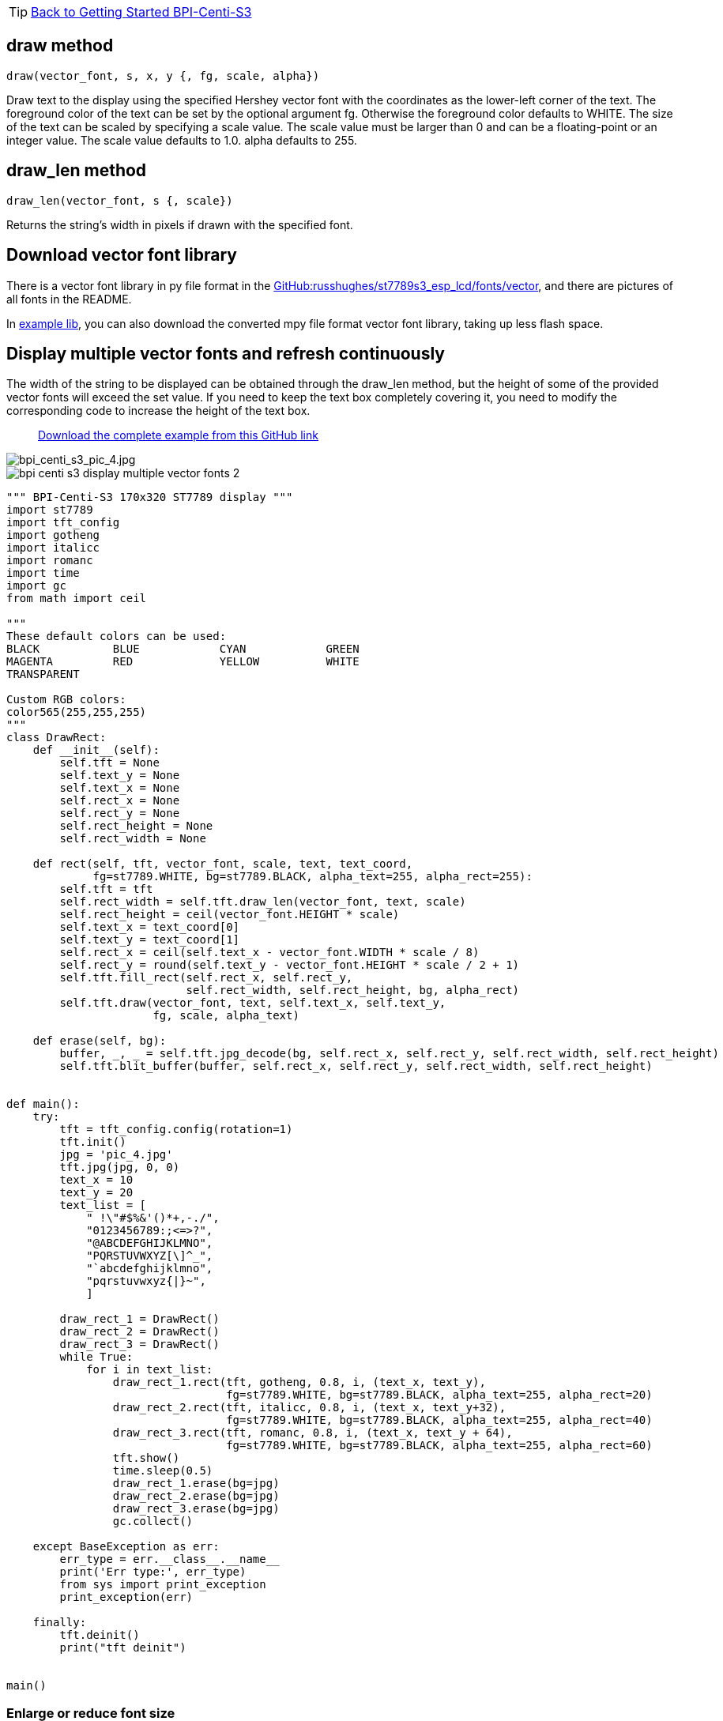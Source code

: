 TIP: link:../GettingStarted_BPI-Centi-S3[Back to Getting Started BPI-Centi-S3]

## draw method

`draw(vector_font, s, x, y {, fg, scale, alpha})`

Draw text to the display using the specified Hershey vector font with the coordinates as the lower-left corner of the text. The foreground color of the text can be set by the optional argument fg. Otherwise the foreground color defaults to WHITE. The size of the text can be scaled by specifying a scale value. The scale value must be larger than 0 and can be a floating-point or an integer value. The scale value defaults to 1.0. alpha defaults to 255.

## draw_len method

`draw_len(vector_font, s {, scale})`

Returns the string's width in pixels if drawn with the specified font.

## Download vector font library

There is a vector font library in py file format in the https://github.com/russhughes/st7789s3_esp_lcd/tree/main/fonts/vector[GitHub:russhughes/st7789s3_esp_lcd/fonts/vector], and there are pictures of all fonts in the README.

In https://github.com/BPI-STEAM/BPI-Centi-S3-Doc/tree/main/micropython_example/07_display_multiple_vector_fonts/lib[example lib], you can also download the converted mpy file format vector font library, taking up less flash space.

## Display multiple vector fonts and refresh continuously

The width of the string to be displayed can be obtained through the draw_len method, but the height of some of the provided vector fonts will exceed the set value. If you need to keep the text box completely covering it, you need to modify the corresponding code to increase the height of the text box.

> https://github.com/BPI-STEAM/BPI-Centi-S3-Doc/tree/main/micropython_example/07_display_multiple_vector_fonts[Download the complete example from this GitHub link]

image::/picture/bpi_centi_s3_pic_4.jpg[bpi_centi_s3_pic_4.jpg]

image::/picture/bpi_centi_s3_display_multiple_vector_fonts_2.jpg[]

```py
""" BPI-Centi-S3 170x320 ST7789 display """
import st7789
import tft_config
import gotheng
import italicc
import romanc
import time
import gc
from math import ceil

"""
These default colors can be used:
BLACK           BLUE            CYAN            GREEN
MAGENTA         RED             YELLOW          WHITE
TRANSPARENT

Custom RGB colors:
color565(255,255,255)
"""
class DrawRect:
    def __init__(self):
        self.tft = None
        self.text_y = None
        self.text_x = None
        self.rect_x = None
        self.rect_y = None
        self.rect_height = None
        self.rect_width = None

    def rect(self, tft, vector_font, scale, text, text_coord,
             fg=st7789.WHITE, bg=st7789.BLACK, alpha_text=255, alpha_rect=255):
        self.tft = tft
        self.rect_width = self.tft.draw_len(vector_font, text, scale)
        self.rect_height = ceil(vector_font.HEIGHT * scale)
        self.text_x = text_coord[0]
        self.text_y = text_coord[1]
        self.rect_x = ceil(self.text_x - vector_font.WIDTH * scale / 8)
        self.rect_y = round(self.text_y - vector_font.HEIGHT * scale / 2 + 1)
        self.tft.fill_rect(self.rect_x, self.rect_y,
                           self.rect_width, self.rect_height, bg, alpha_rect)
        self.tft.draw(vector_font, text, self.text_x, self.text_y,
                      fg, scale, alpha_text)

    def erase(self, bg):
        buffer, _, _ = self.tft.jpg_decode(bg, self.rect_x, self.rect_y, self.rect_width, self.rect_height)
        self.tft.blit_buffer(buffer, self.rect_x, self.rect_y, self.rect_width, self.rect_height)


def main():
    try:
        tft = tft_config.config(rotation=1)
        tft.init()
        jpg = 'pic_4.jpg'
        tft.jpg(jpg, 0, 0)
        text_x = 10
        text_y = 20
        text_list = [
            " !\"#$%&'()*+,-./",
            "0123456789:;<=>?",
            "@ABCDEFGHIJKLMNO",
            "PQRSTUVWXYZ[\]^_",
            "`abcdefghijklmno",
            "pqrstuvwxyz{|}~",
            ]

        draw_rect_1 = DrawRect()
        draw_rect_2 = DrawRect()
        draw_rect_3 = DrawRect()
        while True:
            for i in text_list:
                draw_rect_1.rect(tft, gotheng, 0.8, i, (text_x, text_y),
                                 fg=st7789.WHITE, bg=st7789.BLACK, alpha_text=255, alpha_rect=20)
                draw_rect_2.rect(tft, italicc, 0.8, i, (text_x, text_y+32),
                                 fg=st7789.WHITE, bg=st7789.BLACK, alpha_text=255, alpha_rect=40)
                draw_rect_3.rect(tft, romanc, 0.8, i, (text_x, text_y + 64),
                                 fg=st7789.WHITE, bg=st7789.BLACK, alpha_text=255, alpha_rect=60)
                tft.show()
                time.sleep(0.5)
                draw_rect_1.erase(bg=jpg)
                draw_rect_2.erase(bg=jpg)
                draw_rect_3.erase(bg=jpg)
                gc.collect()

    except BaseException as err:
        err_type = err.__class__.__name__
        print('Err type:', err_type)
        from sys import print_exception
        print_exception(err)

    finally:
        tft.deinit()
        print("tft deinit")


main()

```

### Enlarge or reduce font size

You can control the font size by modifying the scale value of the draw method.

image::/picture/bpi_centi_s3_display_multiple_vector_fonts_1.jpg[]

```py
""" BPI-Centi-S3 170x320 ST7789 display """
import st7789
import tft_config
import gotheng
import italicc
import romanc
import time
import gc
from math import ceil

"""
These default colors can be used:
BLACK           BLUE            CYAN            GREEN
MAGENTA         RED             YELLOW          WHITE
TRANSPARENT

Custom RGB colors:
color565(255,255,255)
"""
class DrawRect:
    def __init__(self):
        self.tft = None
        self.text_y = None
        self.text_x = None
        self.rect_x = None
        self.rect_y = None
        self.rect_height = None
        self.rect_width = None

    def rect(self, tft, vector_font, scale, text, text_coord,
             fg=st7789.WHITE, bg=st7789.BLACK, alpha_text=255, alpha_rect=255):
        self.tft = tft
        self.rect_width = self.tft.draw_len(vector_font, text, scale)
        self.rect_height = ceil(vector_font.HEIGHT * scale)
        self.text_x = text_coord[0]
        self.text_y = text_coord[1]
        self.rect_x = ceil(self.text_x - vector_font.WIDTH * scale / 8)
        self.rect_y = round(self.text_y - vector_font.HEIGHT * scale / 2 + 1)
        self.tft.fill_rect(self.rect_x, self.rect_y,
                           self.rect_width, self.rect_height, bg, alpha_rect)
        self.tft.draw(vector_font, text, self.text_x, self.text_y,
                      fg, scale, alpha_text)

    def erase(self, bg):
        buffer, _, _ = self.tft.jpg_decode(bg, self.rect_x, self.rect_y, self.rect_width, self.rect_height)
        self.tft.blit_buffer(buffer, self.rect_x, self.rect_y, self.rect_width, self.rect_height)


def main():
    try:
        tft = tft_config.config(rotation=1)
        tft.init()
        jpg = 'pic_4.jpg'
        tft.jpg(jpg, 0, 0)
        text_x = 10
        text_y = 20
        text_list = [
            "!\"#$%&'()*",
            "0123456789",
            "ABCDEFGHI",
            "PQRSTUVWX",
            "abcdefghij",
            "pqrstuvwxy",
            ]

        draw_rect_1 = DrawRect()
        draw_rect_2 = DrawRect()
        draw_rect_3 = DrawRect()
        while True:
            for i in text_list:
                draw_rect_1.rect(tft, romanc, 0.5, i, (text_x, text_y),
                                 fg=st7789.WHITE, bg=st7789.BLACK, alpha_text=255, alpha_rect=20)
                draw_rect_2.rect(tft, romanc, 1, i, (text_x, text_y+24),
                                 fg=st7789.WHITE, bg=st7789.BLACK, alpha_text=255, alpha_rect=40)
                draw_rect_3.rect(tft, romanc, 1.5, i, (text_x, text_y + 64),
                                 fg=st7789.WHITE, bg=st7789.BLACK, alpha_text=255, alpha_rect=60)
                tft.show()
                time.sleep(0.5)
                draw_rect_1.erase(bg=jpg)
                draw_rect_2.erase(bg=jpg)
                draw_rect_3.erase(bg=jpg)
                gc.collect()

    except BaseException as err:
        err_type = err.__class__.__name__
        print('Err type:', err_type)
        from sys import print_exception
        print_exception(err)

    finally:
        tft.deinit()
        print("tft deinit")


main()

```